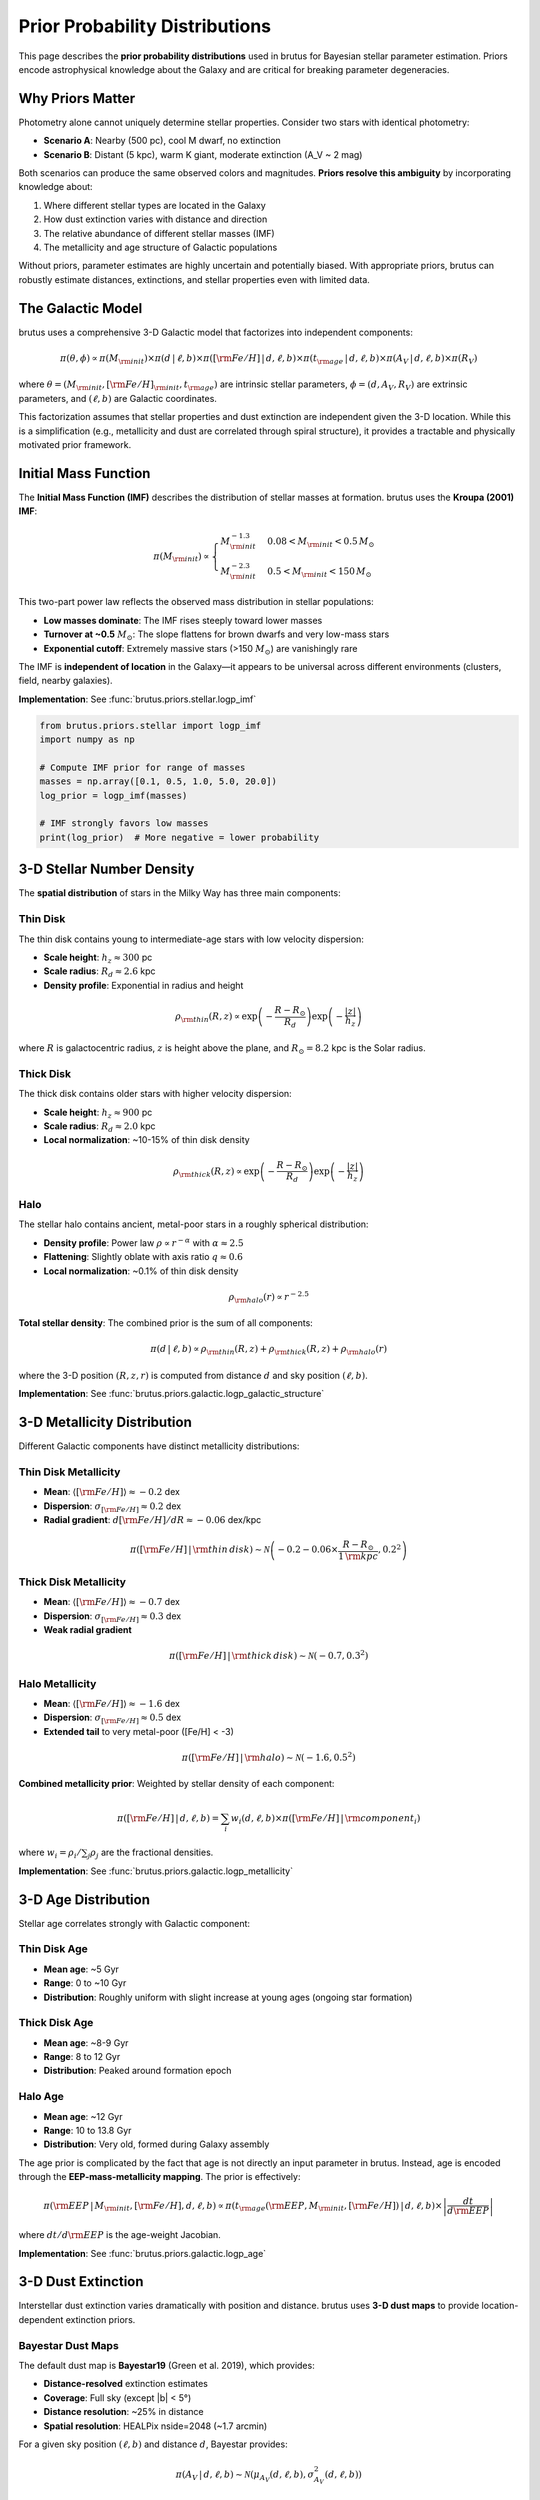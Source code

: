 Prior Probability Distributions
=================================

This page describes the **prior probability distributions** used in brutus for Bayesian stellar parameter estimation. Priors encode astrophysical knowledge about the Galaxy and are critical for breaking parameter degeneracies.

Why Priors Matter
------------------

Photometry alone cannot uniquely determine stellar properties. Consider two stars with identical photometry:

- **Scenario A**: Nearby (500 pc), cool M dwarf, no extinction
- **Scenario B**: Distant (5 kpc), warm K giant, moderate extinction (A_V ~ 2 mag)

Both scenarios can produce the same observed colors and magnitudes. **Priors resolve this ambiguity** by incorporating knowledge about:

1. Where different stellar types are located in the Galaxy
2. How dust extinction varies with distance and direction
3. The relative abundance of different stellar masses (IMF)
4. The metallicity and age structure of Galactic populations

Without priors, parameter estimates are highly uncertain and potentially biased. With appropriate priors, brutus can robustly estimate distances, extinctions, and stellar properties even with limited data.

The Galactic Model
-------------------

brutus uses a comprehensive 3-D Galactic model that factorizes into independent components:

.. math::

   \pi(\theta, \phi) \propto \pi(M_{\rm init}) \times \pi(d\,|\,\ell,b) \times \pi([{\rm Fe/H}]\,|\,d,\ell,b) \times \pi(t_{\rm age}\,|\,d,\ell,b) \times \pi(A_V\,|\,d,\ell,b) \times \pi(R_V)

where :math:`\theta = (M_{\rm init}, [{\rm Fe/H}]_{\rm init}, t_{\rm age})` are intrinsic stellar parameters, :math:`\phi = (d, A_V, R_V)` are extrinsic parameters, and :math:`(\ell, b)` are Galactic coordinates.

This factorization assumes that stellar properties and dust extinction are independent given the 3-D location. While this is a simplification (e.g., metallicity and dust are correlated through spiral structure), it provides a tractable and physically motivated prior framework.

Initial Mass Function
----------------------

The **Initial Mass Function (IMF)** describes the distribution of stellar masses at formation. brutus uses the **Kroupa (2001) IMF**:

.. math::

   \pi(M_{\rm init}) \propto \begin{cases}
   M_{\rm init}^{-1.3} & 0.08 < M_{\rm init} < 0.5\,M_\odot \\
   M_{\rm init}^{-2.3} & 0.5 < M_{\rm init} < 150\,M_\odot
   \end{cases}

This two-part power law reflects the observed mass distribution in stellar populations:

- **Low masses dominate**: The IMF rises steeply toward lower masses
- **Turnover at ~0.5** :math:`M_\odot`: The slope flattens for brown dwarfs and very low-mass stars
- **Exponential cutoff**: Extremely massive stars (>150 :math:`M_\odot`) are vanishingly rare

The IMF is **independent of location** in the Galaxy—it appears to be universal across different environments (clusters, field, nearby galaxies).

**Implementation**: See :func:`brutus.priors.stellar.logp_imf`

.. code-block:: python

   from brutus.priors.stellar import logp_imf
   import numpy as np

   # Compute IMF prior for range of masses
   masses = np.array([0.1, 0.5, 1.0, 5.0, 20.0])
   log_prior = logp_imf(masses)

   # IMF strongly favors low masses
   print(log_prior)  # More negative = lower probability

3-D Stellar Number Density
---------------------------

The **spatial distribution** of stars in the Milky Way has three main components:

Thin Disk
^^^^^^^^^

The thin disk contains young to intermediate-age stars with low velocity dispersion:

- **Scale height**: :math:`h_z \approx 300` pc
- **Scale radius**: :math:`R_d \approx 2.6` kpc
- **Density profile**: Exponential in radius and height

.. math::

   \rho_{\rm thin}(R, z) \propto \exp\left(-\frac{R - R_\odot}{R_d}\right) \exp\left(-\frac{|z|}{h_z}\right)

where :math:`R` is galactocentric radius, :math:`z` is height above the plane, and :math:`R_\odot = 8.2` kpc is the Solar radius.

Thick Disk
^^^^^^^^^^

The thick disk contains older stars with higher velocity dispersion:

- **Scale height**: :math:`h_z \approx 900` pc
- **Scale radius**: :math:`R_d \approx 2.0` kpc
- **Local normalization**: ~10-15% of thin disk density

.. math::

   \rho_{\rm thick}(R, z) \propto \exp\left(-\frac{R - R_\odot}{R_d}\right) \exp\left(-\frac{|z|}{h_z}\right)

Halo
^^^^

The stellar halo contains ancient, metal-poor stars in a roughly spherical distribution:

- **Density profile**: Power law :math:`\rho \propto r^{-\alpha}` with :math:`\alpha \approx 2.5`
- **Flattening**: Slightly oblate with axis ratio :math:`q \approx 0.6`
- **Local normalization**: ~0.1% of thin disk density

.. math::

   \rho_{\rm halo}(r) \propto r^{-2.5}

**Total stellar density**: The combined prior is the sum of all components:

.. math::

   \pi(d\,|\,\ell, b) \propto \rho_{\rm thin}(R, z) + \rho_{\rm thick}(R, z) + \rho_{\rm halo}(r)

where the 3-D position :math:`(R, z, r)` is computed from distance :math:`d` and sky position :math:`(\ell, b)`.

**Implementation**: See :func:`brutus.priors.galactic.logp_galactic_structure`

3-D Metallicity Distribution
-----------------------------

Different Galactic components have distinct metallicity distributions:

Thin Disk Metallicity
^^^^^^^^^^^^^^^^^^^^^^

- **Mean**: :math:`\langle [{\rm Fe/H}] \rangle \approx -0.2` dex
- **Dispersion**: :math:`\sigma_{[{\rm Fe/H}]} \approx 0.2` dex
- **Radial gradient**: :math:`d[{\rm Fe/H}]/dR \approx -0.06` dex/kpc

.. math::

   \pi([{\rm Fe/H}]\,|\,{\rm thin\,disk}) \sim \mathcal{N}\left(-0.2 - 0.06 \times \frac{R - R_\odot}{1\,{\rm kpc}}, 0.2^2\right)

Thick Disk Metallicity
^^^^^^^^^^^^^^^^^^^^^^^

- **Mean**: :math:`\langle [{\rm Fe/H}] \rangle \approx -0.7` dex
- **Dispersion**: :math:`\sigma_{[{\rm Fe/H}]} \approx 0.3` dex
- **Weak radial gradient**

.. math::

   \pi([{\rm Fe/H}]\,|\,{\rm thick\,disk}) \sim \mathcal{N}(-0.7, 0.3^2)

Halo Metallicity
^^^^^^^^^^^^^^^^

- **Mean**: :math:`\langle [{\rm Fe/H}] \rangle \approx -1.6` dex
- **Dispersion**: :math:`\sigma_{[{\rm Fe/H}]} \approx 0.5` dex
- **Extended tail** to very metal-poor ([Fe/H] < -3)

.. math::

   \pi([{\rm Fe/H}]\,|\,{\rm halo}) \sim \mathcal{N}(-1.6, 0.5^2)

**Combined metallicity prior**: Weighted by stellar density of each component:

.. math::

   \pi([{\rm Fe/H}]\,|\,d,\ell,b) = \sum_{i} w_i(d,\ell,b) \times \pi([{\rm Fe/H}]\,|\,{\rm component}_i)

where :math:`w_i = \rho_i / \sum_j \rho_j` are the fractional densities.

**Implementation**: See :func:`brutus.priors.galactic.logp_metallicity`

3-D Age Distribution
---------------------

Stellar age correlates strongly with Galactic component:

Thin Disk Age
^^^^^^^^^^^^^

- **Mean age**: ~5 Gyr
- **Range**: 0 to ~10 Gyr
- **Distribution**: Roughly uniform with slight increase at young ages (ongoing star formation)

Thick Disk Age
^^^^^^^^^^^^^^

- **Mean age**: ~8-9 Gyr
- **Range**: 8 to 12 Gyr
- **Distribution**: Peaked around formation epoch

Halo Age
^^^^^^^^

- **Mean age**: ~12 Gyr
- **Range**: 10 to 13.8 Gyr
- **Distribution**: Very old, formed during Galaxy assembly

The age prior is complicated by the fact that age is not directly an input parameter in brutus. Instead, age is encoded through the **EEP-mass-metallicity mapping**. The prior is effectively:

.. math::

   \pi({\rm EEP}\,|\,M_{\rm init}, [{\rm Fe/H}], d, \ell, b) \propto \pi(t_{\rm age}({\rm EEP}, M_{\rm init}, [{\rm Fe/H}])\,|\,d,\ell,b) \times \left|\frac{dt}{d{\rm EEP}}\right|

where :math:`dt/d{\rm EEP}` is the age-weight Jacobian.

**Implementation**: See :func:`brutus.priors.galactic.logp_age`

3-D Dust Extinction
-------------------

Interstellar dust extinction varies dramatically with position and distance. brutus uses **3-D dust maps** to provide location-dependent extinction priors.

Bayestar Dust Maps
^^^^^^^^^^^^^^^^^^

The default dust map is **Bayestar19** (Green et al. 2019), which provides:

- **Distance-resolved** extinction estimates
- **Coverage**: Full sky (except \|b\| < 5°)
- **Distance resolution**: ~25% in distance
- **Spatial resolution**: HEALPix nside=2048 (~1.7 arcmin)

For a given sky position :math:`(\ell, b)` and distance :math:`d`, Bayestar provides:

.. math::

   \pi(A_V\,|\,d,\ell,b) \sim \mathcal{N}(\mu_{A_V}(d,\ell,b), \sigma_{A_V}^2(d,\ell,b))

where :math:`\mu_{A_V}` and :math:`\sigma_{A_V}` are the mean and uncertainty from the dust map.

**Near vs Far Stars**:

- **Nearby** (d < 100 pc): Typically low extinction, narrow priors
- **Intermediate** (100 pc < d < 5 kpc): Extinction increases with distance through disk
- **Distant** (d > 5 kpc): Saturates at cumulative Galactic extinction

**Implementation**: See :func:`brutus.priors.extinction.logp_extinction` and :mod:`brutus.dust.maps`

.. code-block:: python

   from brutus.priors.extinction import logp_extinction
   from brutus.dust.maps import get_dust_prior

   # Get extinction prior for specific sight line and distance
   gal_l, gal_b = 45.0, 10.0  # Galactic coordinates (degrees)
   distance = 2000.0  # pc

   log_prior_av = logp_extinction(
       av=0.5,  # Test A_V value
       dist=distance,
       gal_l=gal_l,
       gal_b=gal_b
   )

Dust Curve Variation: R_V Prior
--------------------------------

The **extinction curve shape** parameter :math:`R_V \equiv A_V / E(B-V)` varies with dust properties:

- **Diffuse ISM**: :math:`R_V \approx 3.1` (standard Milky Way)
- **Dense clouds**: :math:`R_V \approx 5-6` (larger grains)
- **Specific sight lines**: Can vary from :math:`R_V \approx 2` to :math:`R_V \approx 6`

brutus uses a **truncated Gaussian prior**:

.. math::

   \pi(R_V) \sim \mathcal{N}(3.32, 0.18^2) \quad {\rm for} \quad 2.0 < R_V < 6.0

This reflects empirical measurements of :math:`R_V` variation in the Galaxy while preventing unphysical values.

**Implementation**: See :func:`brutus.priors.extinction.logp_rv`

Customizing Priors
------------------

brutus allows users to customize priors for specific science cases:

Using Custom Priors
^^^^^^^^^^^^^^^^^^^

All prior functions accept arrays and return log-probabilities:

.. code-block:: python

   from brutus.priors.stellar import logp_imf

   def custom_imf(masses, alpha=-2.0):
       """Custom single power-law IMF."""
       import numpy as np
       logp = alpha * np.log(masses)
       # Normalize (compute separately for your mass range)
       logp -= np.log(normalization_constant)
       return logp

   # Use in fitting by modifying BruteForce prior function
   fitter.prior_func = custom_imf

Turning Off Priors
^^^^^^^^^^^^^^^^^^

For diagnostic purposes, you can disable specific priors:

.. code-block:: python

   from brutus.analysis import BruteForce

   # Fit without Galactic structure prior (uniform in distance)
   fitter = BruteForce(grid, use_galactic_prior=False)

   # Fit without dust map prior (uniform in A_V up to max)
   fitter = BruteForce(grid, use_dust_prior=False)

**Warning**: Disabling priors can lead to highly degenerate parameter estimates. Use with caution and only when you understand the implications.

Cluster-Specific Priors
^^^^^^^^^^^^^^^^^^^^^^^

For cluster modeling, some priors are modified:

- **Distance**: Tight Gaussian around cluster distance (1-10% width)
- **Age**: Fixed to cluster age (single isochrone)
- **Metallicity**: Fixed to cluster [Fe/H] (or narrow Gaussian for dispersion)
- **Extinction**: May be uniform across cluster or individually variable

See :doc:`cluster_modeling` for details on cluster-specific prior choices.

Prior Sensitivity and Validation
---------------------------------

How Sensitive Are Results to Priors?
^^^^^^^^^^^^^^^^^^^^^^^^^^^^^^^^^^^^^

Prior impact depends on data quality:

**Good data** (bright stars, low errors, parallax):
   Likelihood dominates → Results weakly sensitive to priors

**Poor data** (faint stars, high errors, no parallax):
   Priors strongly influence results → Prior choice matters

**Best practice**: Check prior sensitivity by fitting with and without specific priors:

.. code-block:: python

   # Fit with full priors
   results_full = fitter.fit(phot, phot_err, parallax=plx, parallax_err=plx_err)

   # Fit without Galactic prior
   fitter_no_gal = BruteForce(grid, use_galactic_prior=False)
   results_no_gal = fitter_no_gal.fit(phot, phot_err, parallax=plx, parallax_err=plx_err)

   # Compare posteriors
   import matplotlib.pyplot as plt
   plt.hist(results_full['dist_samples'], alpha=0.5, label='With Gal prior')
   plt.hist(results_no_gal['dist_samples'], alpha=0.5, label='No Gal prior')
   plt.legend()
   plt.show()

If results change dramatically, the data is prior-dominated and caution is needed.

Validating Priors
^^^^^^^^^^^^^^^^^

brutus priors are based on empirical Galactic studies, but they may not be appropriate for all science cases:

**Check prior validity**:

1. Compare assumed Galactic structure to observations in your field
2. Verify dust map predictions against spectroscopic reddening measurements
3. Test IMF assumption against cluster mass functions

**When to customize**:

- **Extragalactic studies**: Need different stellar density and metallicity priors
- **Specific regions**: Spiral arms, bulge, Local Bubble may violate default assumptions
- **Special populations**: White dwarfs, specific age cohorts need tailored IMF/age priors

Common Prior Pitfalls
---------------------

**Over-constraining with tight priors**
   Using very narrow priors can bias results if the priors are wrong. Example: Assuming all stars are thin disk can bias age-metallicity estimates for thick disk/halo stars.

**Ignoring prior volume effects**
   Distance priors have a :math:`d^2` volume factor. Forgetting this can lead to incorrect posterior normalization.

**Applying cluster priors to field stars**
   Field stars have broad age/metallicity distributions. Using isochrone-like priors for field stars produces biased results.

**Mismatched dust maps**
   Bayestar is calibrated for certain tracers and distances. Extrapolating beyond map limits or to very nearby stars can introduce errors.

Summary
-------

brutus uses physically motivated priors based on:

- **Kroupa IMF**: Mass distribution at formation
- **3-D Galactic structure**: Thin disk, thick disk, halo spatial densities
- **Metallicity gradients**: Component-dependent [Fe/H] distributions
- **Age structure**: Component-dependent age distributions
- **3-D dust maps**: Bayestar distance-dependent extinction
- **R_V variation**: Gaussian around R_V ~ 3.3

Priors can be **customized or disabled** for specific science cases, but default priors are validated against Galactic observations and appropriate for most field star applications.

Next Steps
----------

- Learn about cluster modeling: :doc:`cluster_modeling`
- Understand fitting results: :doc:`understanding_results`
- Configure fitting options: :doc:`choosing_options`

References
----------

Priors and Galactic Structure:

- Kroupa (2001), "The Initial Mass Function of Simple and Composite Populations", MNRAS, 322, 231
- Green et al. (2019), "A 3D Dust Map Based on Gaia, Pan-STARRS 1, and 2MASS", ApJ, 887, 93
- Jurić et al. (2008), "The Milky Way Tomography with SDSS", ApJ, 673, 864

brutus Implementation:

- Speagle et al. (2025), arXiv:2503.02227
